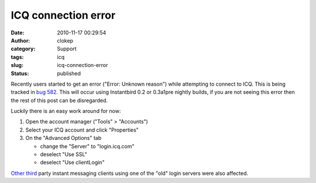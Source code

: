 ICQ connection error
####################
:date: 2010-11-17 00:29:54
:author: clokep
:category: Support
:tags: icq
:slug: icq-connection-error
:status: published

Recently users started to get an error ("Error: Unknown reason") while
attempting to connect to ICQ. This is being tracked in `bug
582 <https://bugzilla.instantbird.org/show_bug.cgi?id=582>`__. This will
occur using Instantbird 0.2 or 0.3a1pre nightly builds, if you are not
seeing this error then the rest of this post can be disregarded.

Luckily there is an easy work around for now:

#. Open the account manager ("Tools" > "Accounts")
#. Select your ICQ account and click "Properties"
#. On the "Advanced Options" tab

   -  change the "Server" to "login.icq.com"
   -  deselect "Use SSL"
   -  deselect "Use clientLogin"

`Other <http://developer.pidgin.im/wiki/ChangeLog>`__
`third <http://forums.cocoaforge.com/viewtopic.php?f=13&t=22834&sid=e56d3b94a0f337e49d37a4b9a5400076#p127686>`__
party instant messaging clients using one of the "old" login servers
were also affected.
